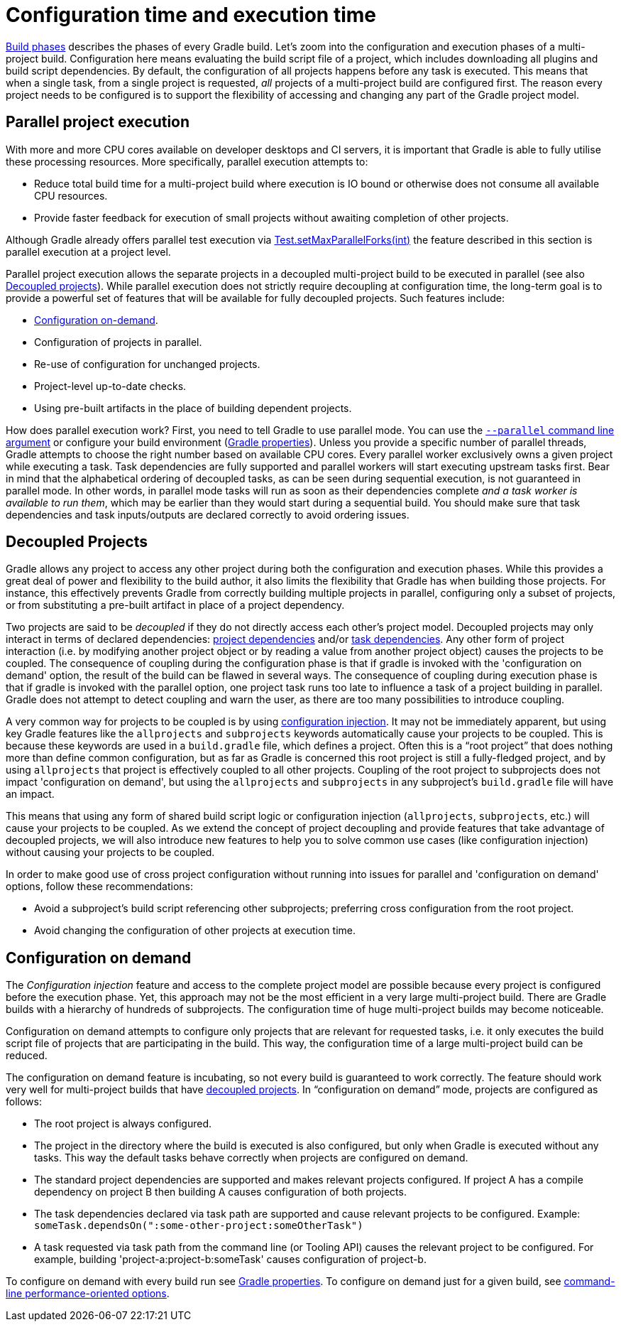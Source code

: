 // Copyright 2017 the original author or authors.
//
// Licensed under the Apache License, Version 2.0 (the "License");
// you may not use this file except in compliance with the License.
// You may obtain a copy of the License at
//
//      http://www.apache.org/licenses/LICENSE-2.0
//
// Unless required by applicable law or agreed to in writing, software
// distributed under the License is distributed on an "AS IS" BASIS,
// WITHOUT WARRANTIES OR CONDITIONS OF ANY KIND, either express or implied.
// See the License for the specific language governing permissions and
// limitations under the License.


[[configuration_and_execution]]
= Configuration time and execution time

<<build_lifecycle.adoc#sec:build_phases,Build phases>> describes the phases of every Gradle build.
Let's zoom into the configuration and execution phases of a multi-project build.
Configuration here means evaluating the build script file of a project, which includes downloading all plugins and build script dependencies.
By default, the configuration of all projects happens before any task is executed.
This means that when a single task, from a single project is requested, _all_ projects of a multi-project build are configured first.
The reason every project needs to be configured is to support the flexibility of accessing and changing any part of the Gradle project model.


[[sec:parallel_execution]]
== Parallel project execution

With more and more CPU cores available on developer desktops and CI servers, it is important that Gradle is able to fully utilise these processing resources.
More specifically, parallel execution attempts to:

* Reduce total build time for a multi-project build where execution is IO bound or otherwise does not consume all available CPU resources.
* Provide faster feedback for execution of small projects without awaiting completion of other projects.

Although Gradle already offers parallel test execution via link:{javadocPath}/org/gradle/api/tasks/testing/Test.html#setMaxParallelForks-int-[Test.setMaxParallelForks(int)] the feature described in this section is parallel execution at a project level.

Parallel project execution allows the separate projects in a decoupled multi-project build to be executed in parallel (see also <<#sec:decoupled_projects,Decoupled projects>>).
While parallel execution does not strictly require decoupling at configuration time, the long-term goal is to provide a powerful set of features that will be available for fully decoupled projects.
Such features include:

* <<#sec:configuration_on_demand,Configuration on-demand>>.
* Configuration of projects in parallel.
* Re-use of configuration for unchanged projects.
* Project-level up-to-date checks.
* Using pre-built artifacts in the place of building dependent projects.


How does parallel execution work? First, you need to tell Gradle to use parallel mode.
You can use the <<command_line_interface.adoc#sec:command_line_performance,`--parallel` command line argument>> or configure your build environment (<<build_environment.adoc#sec:gradle_configuration_properties,Gradle properties>>).
Unless you provide a specific number of parallel threads, Gradle attempts to choose the right number based on available CPU cores.
Every parallel worker exclusively owns a given project while executing a task.
Task dependencies are fully supported and parallel workers will start executing upstream tasks first.
Bear in mind that the alphabetical ordering of decoupled tasks, as can be seen during sequential execution, is not guaranteed in parallel mode.
In other words, in parallel mode tasks will run as soon as their dependencies complete _and a task worker is available to run them_, which may be earlier than they would start during a sequential build.
You should make sure that task dependencies and task inputs/outputs are declared correctly to avoid ordering issues.

[[sec:decoupled_projects]]
== Decoupled Projects

Gradle allows any project to access any other project during both the configuration and execution phases.
While this provides a great deal of power and flexibility to the build author, it also limits the flexibility that Gradle has when building those projects.
For instance, this effectively prevents Gradle from correctly building multiple projects in parallel, configuring only a subset of projects, or from substituting a pre-built artifact in place of a project dependency.

Two projects are said to be _decoupled_ if they do not directly access each other's project model.
Decoupled projects may only interact in terms of declared dependencies: <<declaring_dependencies.adoc#sub:project_dependencies,project dependencies>> and/or <<tutorial_using_tasks.adoc#sec:task_dependencies,task dependencies>>.
Any other form of project interaction (i.e. by modifying another project object or by reading a value from another project object) causes the projects to be coupled.
The consequence of coupling during the configuration phase is that if gradle is invoked with the 'configuration on demand' option, the result of the build can be flawed in several ways.
The consequence of coupling during execution phase is that if gradle is invoked with the parallel option, one project task runs too late to influence a task of a project building in parallel.
Gradle does not attempt to detect coupling and warn the user, as there are too many possibilities to introduce coupling.

A very common way for projects to be coupled is by using <<sharing_build_logic_between_subprojects#sec:convention_plugins_vs_cross_configuration,configuration injection>>.
It may not be immediately apparent, but using key Gradle features like the `allprojects` and `subprojects` keywords automatically cause your projects to be coupled.
This is because these keywords are used in a `build.gradle` file, which defines a project.
Often this is a “root project” that does nothing more than define common configuration, but as far as Gradle is concerned this root project is still a fully-fledged project, and by using `allprojects` that project is effectively coupled to all other projects.
Coupling of the root project to subprojects does not impact 'configuration on demand', but using the `allprojects` and `subprojects` in any subproject's `build.gradle` file will have an impact.

This means that using any form of shared build script logic or configuration injection (`allprojects`, `subprojects`, etc.) will cause your projects to be coupled.
As we extend the concept of project decoupling and provide features that take advantage of decoupled projects, we will also introduce new features to help you to solve common use cases (like configuration injection) without causing your projects to be coupled.

In order to make good use of cross project configuration without running into issues for parallel and 'configuration on demand' options, follow these recommendations:

* Avoid a subproject's build script referencing other subprojects; preferring cross configuration from the root project.
* Avoid changing the configuration of other projects at execution time.


[[sec:configuration_on_demand]]
== Configuration on demand

The _Configuration injection_ feature and access to the complete project model are possible because every project is configured before the execution phase.
Yet, this approach may not be the most efficient in a very large multi-project build.
There are Gradle builds with a hierarchy of hundreds of subprojects.
The configuration time of huge multi-project builds may become noticeable.

Configuration on demand attempts to configure only projects that are relevant for requested tasks, i.e. it only executes the build script file of projects that are participating in the build.
This way, the configuration time of a large multi-project build can be reduced.

The configuration on demand feature is incubating, so not every build is guaranteed to work correctly.
The feature should work very well for multi-project builds that have <<#sec:decoupled_projects,decoupled projects>>.
In “configuration on demand” mode, projects are configured as follows:

* The root project is always configured.
* The project in the directory where the build is executed is also configured, but only when Gradle is executed without any tasks.
This way the default tasks behave correctly when projects are configured on demand.
* The standard project dependencies are supported and makes relevant projects configured.
If project A has a compile dependency on project B then building A causes configuration of both projects.
* The task dependencies declared via task path are supported and cause relevant projects to be configured.
Example: `someTask.dependsOn(":some-other-project:someOtherTask")`
* A task requested via task path from the command line (or Tooling API) causes the relevant project to be configured.
For example, building 'project-a:project-b:someTask' causes configuration of project-b.

To configure on demand with every build run see <<build_environment.adoc#sec:gradle_configuration_properties,Gradle properties>>.
To configure on demand just for a given build, see <<command_line_interface.adoc#sec:command_line_performance,command-line performance-oriented options>>.
